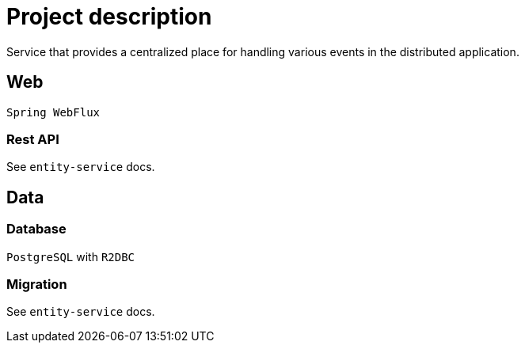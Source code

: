 = Project description

Service that provides a centralized place for handling various events
in the distributed application.

== Web
`Spring WebFlux`

=== Rest API
See `entity-service` docs.

== Data

=== Database
`PostgreSQL` with `R2DBC`

=== Migration
See `entity-service` docs.
